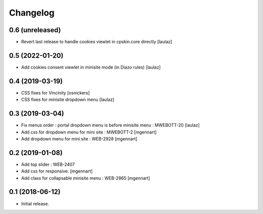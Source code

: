 Changelog
=========


0.6 (unreleased)
----------------

- Revert last release to handle cookies viewlet in cpskin.core directly
  [laulaz]


0.5 (2022-01-20)
----------------

- Add cookies consent viewlet in minisite mode (in Diazo rules)
  [laulaz]


0.4 (2019-03-19)
----------------

- CSS fixes for Vincinity
  [osnickers]

- CSS fixes for minisite dropdown menu
  [laulaz]


0.3 (2019-03-04)
----------------

- Fix menus order : portal dropdown menu is before minisite menu : MWEBOTT-20
  [laulaz]

- Add css for dropdown menu for mini site : MWEBOTT-2
  [mgennart]

- Add dropdown menu for mini site : WEB-2928
  [mgennart]


0.2 (2019-01-08)
----------------

- Add top slider : WEB-2407

- Add css for responsive.
  [mgennart]
 
- Add class for collapsable minisite menu : WEB-2865
  [mgennart]

0.1 (2018-06-12)
----------------

- Initial release.
